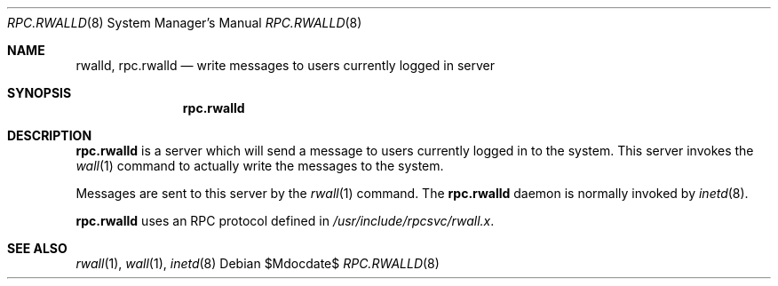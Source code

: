 .\"	$OpenBSD: rpc.rwalld.8,v 1.6 2003/06/02 19:38:24 millert Exp $
.\"
.\" Copyright (c) 1985, 1991 The Regents of the University of California.
.\" All rights reserved.
.\"
.\" Redistribution and use in source and binary forms, with or without
.\" modification, are permitted provided that the following conditions
.\" are met:
.\" 1. Redistributions of source code must retain the above copyright
.\"    notice, this list of conditions and the following disclaimer.
.\" 2. Redistributions in binary form must reproduce the above copyright
.\"    notice, this list of conditions and the following disclaimer in the
.\"    documentation and/or other materials provided with the distribution.
.\" 3. Neither the name of the University nor the names of its contributors
.\"    may be used to endorse or promote products derived from this software
.\"    without specific prior written permission.
.\"
.\" THIS SOFTWARE IS PROVIDED BY THE REGENTS AND CONTRIBUTORS ``AS IS'' AND
.\" ANY EXPRESS OR IMPLIED WARRANTIES, INCLUDING, BUT NOT LIMITED TO, THE
.\" IMPLIED WARRANTIES OF MERCHANTABILITY AND FITNESS FOR A PARTICULAR PURPOSE
.\" ARE DISCLAIMED.  IN NO EVENT SHALL THE REGENTS OR CONTRIBUTORS BE LIABLE
.\" FOR ANY DIRECT, INDIRECT, INCIDENTAL, SPECIAL, EXEMPLARY, OR CONSEQUENTIAL
.\" DAMAGES (INCLUDING, BUT NOT LIMITED TO, PROCUREMENT OF SUBSTITUTE GOODS
.\" OR SERVICES; LOSS OF USE, DATA, OR PROFITS; OR BUSINESS INTERRUPTION)
.\" HOWEVER CAUSED AND ON ANY THEORY OF LIABILITY, WHETHER IN CONTRACT, STRICT
.\" LIABILITY, OR TORT (INCLUDING NEGLIGENCE OR OTHERWISE) ARISING IN ANY WAY
.\" OUT OF THE USE OF THIS SOFTWARE, EVEN IF ADVISED OF THE POSSIBILITY OF
.\" SUCH DAMAGE.
.\"
.\"	$Id: rpc.rwalld.8,v 1.7 2007/05/31 19:19:40 jmc Exp $
.\"
.Dd $Mdocdate$
.Dt RPC.RWALLD 8
.Os
.Sh NAME
.Nm rwalld ,
.Nm rpc.rwalld
.Nd write messages to users currently logged in server
.Sh SYNOPSIS
.Nm rpc.rwalld
.Sh DESCRIPTION
.Nm rpc.rwalld
is a server which will send a message to users
currently logged in to the system.
This server invokes the
.Xr wall 1
command to actually write the messages to the system.
.Pp
Messages are sent to this server by the
.Xr rwall 1
command.
The
.Nm rpc.rwalld
daemon is normally invoked by
.Xr inetd 8 .
.Pp
.Nm rpc.rwalld
uses an RPC protocol defined in
.Pa /usr/include/rpcsvc/rwall.x .
.Sh SEE ALSO
.Xr rwall 1 ,
.Xr wall 1 ,
.Xr inetd 8
